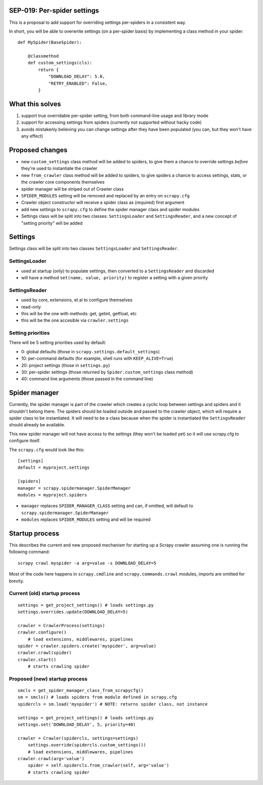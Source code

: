 SEP-019: Per-spider settings
============================

This is a proposal to add support for overriding settings per-spiders in a
consistent way.

In short, you will be able to overwrite settings (on a per-spider basis) by
implementing a class method in your spider::

    def MySpider(BaseSpider):

        @classmethod
        def custom_settings(cls):
            return {
                "DOWNLOAD_DELAY": 5.0,
                "RETRY_ENABLED": False,
            }


What this solves
================

1. support true overridable per-spider setting, from both command-line usage
   and library mode

2. support for accessing settings from spiders (currently not supported
   without hacky code)
3. avoids mistakenly believing you can change settings after they have been
   populated (you can, but they won't have any effect)

Proposed changes
================

- new ``custom_settings`` class method will be added to spiders, to give them
  a chance to override settings *before* they're used to instantiate the crawler
- new ``from_crawler`` class method will be added to spiders, to give spiders a
  chance to access settings, stats, or the crawler core components themselves
- spider manager will be striped out of Crawler class
- ``SPIDER_MODULES`` setting will be removed and replaced by an entry on ``scrapy.cfg``
- Crawler object constructor will receive a spider class as (required) first argument
- add new settings to ``scrapy.cfg`` to define the spider manager class and
  spider modules
- Settings class will be split into two classes: ``SettingsLoader`` and
  ``SettingsReader``, and a new concept of "setting priority" will be added


Settings
========

Settings class will be split into two classes ``SettingsLoader`` and ``SettingsReader``.

SettingsLoader
--------------

- used at startup (only) to populate settings, then converted to a ``SettingsReader`` and discarded
- will have a method ``set(name, value, priority)`` to register a setting with a given priority

SettingsReader
--------------

- used by core, extensions, et.al to configure themselves
- read-only
- this will be the one with methods: get, getint, getfloat, etc
- this will be the one accesible via ``crawler.settings``

Setting priorities
------------------

There will be 5 setting priorities used by default:

- 0: global defaults (those in ``scrapy.settings.default_settings``)
- 10: per-command defaults (for example, shell runs with ``KEEP_ALIVE=True``)
- 20: project settings (those in ``settings.py``)
- 30: per-spider settings (those returned by ``Spider.custom_settings`` class method)
- 40: command line arguments (those passed in the command line)

Spider manager
==============

Currently, the spider manager is part of the crawler which creates a cyclic
loop between settings and spiders and it shouldn't belong there. The spiders
should be loaded outside and passed to the crawler object, which will require a
spider class to be instantiated. It will need to be a class because when the
spider is instantiated the ``SettingsReader`` should already be available.

This new spider manager will not have access to the settings (they won't be
loaded yet) so it will use scrapy.cfg to configure itself.

The ``scrapy.cfg`` would look like this::

    [settings]
    default = myproject.settings

    [spiders]
    manager = scrapy.spidermanager.SpiderManager
    modules = myproject.spiders

- ``manager`` replaces ``SPIDER_MANAGER_CLASS`` setting and can, if omitted,
  will default to ``scrapy.spidermanager.SpiderManager``
- ``modules`` replaces ``SPIDER_MODULES`` setting and will be required

Startup process
===============

This describes the current and new proposed mechanism for starting up a Scrapy
crawler assuming one is running the following command::

    scrapy crawl myspider -a arg=value -s DOWNLOAD_DELAY=5

Most of the code here happens in ``scrapy.cmdline`` and
``scrapy.commands.crawl`` modules, imports are omitted for brevity.

Current (old) startup process
-----------------------------

::

    settings = get_project_settings() # loads settings.py
    settings.overrides.update(DOWNLOAD_DELAY=5)

    crawler = CrawlerProcess(settings)
    crawler.configure()
        # load extensions, middlewares, pipelines
    spider = crawler.spiders.create('myspider', arg=value)
    crawler.crawl(spider)
    crawler.start()
        # starts crawling spider

Proposed (new) startup process
------------------------------

::

    smcls = get_spider_manager_class_from_scrapycfg()
    sm = smcls() # loads spiders from module defined in scrapy.cfg
    spidercls = sm.load('myspider') # NOTE: returns spider class, not instance

    settings = get_project_settings() # loads settings.py
    settings.set('DOWNLOAD_DELAY', 5, priority=40)

    crawler = Crawler(spidercls, settings=settings)
        settings.override(spidercls.custom_settings())
        # load extensions, middlewares, pipelines
    crawler.crawl(arg='value')
        spider = self.spidercls.from_crawler(self, arg='value')
        # starts crawling spider
